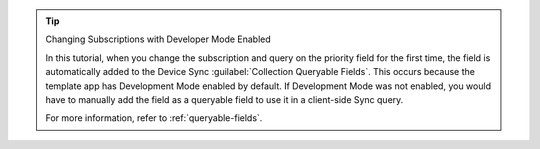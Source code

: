 .. tip:: Changing Subscriptions with Developer Mode Enabled

   In this tutorial, when you change the subscription and query on
   the priority field for the first time, the field is automatically
   added to the Device Sync :guilabel:`Collection Queryable Fields`.
   This occurs because the template app has Development Mode enabled
   by default. If Development Mode was not enabled, you would have to
   manually add the field as a queryable field to use it in a client-side
   Sync query.

   For more information, refer to :ref:`queryable-fields`.
